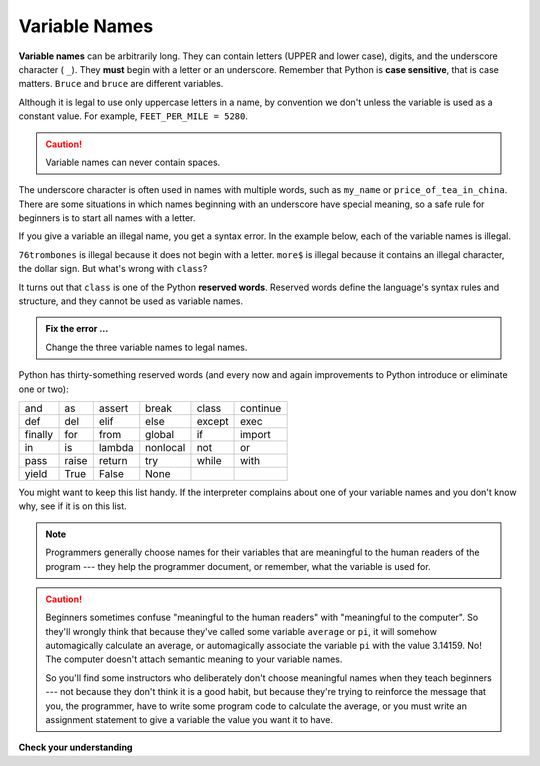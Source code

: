 ..  Copyright (C)  Brad Miller, David Ranum, Jeffrey Elkner, Peter Wentworth, Allen B. Downey, Chris
    Meyers, and Dario Mitchell.  Permission is granted to copy, distribute
    and/or modify this document under the terms of the GNU Free Documentation
    License, Version 1.3 or any later version published by the Free Software
    Foundation; with Invariant Sections being Forward, Prefaces, and
    Contributor List, no Front-Cover Texts, and no Back-Cover Texts.  A copy of
    the license is included in the section entitled "GNU Free Documentation
    License".

.. qnum::
   :prefix: data-5-
   :start: 1

Variable Names
--------------

**Variable names** can be arbitrarily long. They can contain letters (UPPER and lower case), digits, and the underscore character ( ``_``). They **must** begin with a letter or an underscore. Remember that Python is **case sensitive**, that is case matters. ``Bruce`` and ``bruce`` are different variables.

Although it is legal to use only uppercase letters in a name, by convention we don't unless the variable is used as a constant value. For example, ``FEET_PER_MILE = 5280``.

.. caution::

   Variable names can never contain spaces.

The underscore character is often used in names with multiple words, such as ``my_name`` or ``price_of_tea_in_china``.
There are some situations in which names beginning with an underscore have special meaning, so a safe rule for beginners is to start all names with a letter.

If you give a variable an illegal name, you get a syntax error.  In the example below, each of the variable names is illegal.

.. activecode:: sdn

    76trombones = "big parade"
    more$ = 1000000
    class = "Computer Science 101"


``76trombones`` is illegal because it does not begin with a letter.  ``more$`` is illegal because it contains an illegal character, the dollar sign. But what's wrong with ``class``?

It turns out that ``class`` is one of the Python **reserved words**. Reserved words define the language's syntax rules and structure, and they cannot be used as variable names.

.. admonition:: Fix the error ...

   Change the three variable names to legal names.

Python has thirty-something reserved words (and every now and again improvements to Python introduce or eliminate one or two):

======== ======== ======== ======== ======== ========
and      as       assert   break    class    continue
def      del      elif     else     except   exec
finally  for      from     global   if       import
in       is       lambda   nonlocal not      or
pass     raise    return   try      while    with
yield    True     False    None
======== ======== ======== ======== ======== ========

You might want to keep this list handy. If the interpreter complains about one of your variable names and you don't know why, see if it is on this list.

.. note::
   Programmers generally choose names for their variables that are meaningful to the human readers of the program --- they help the programmer document, or remember, what the variable is used for.

.. caution::

    Beginners sometimes confuse "meaningful to the human readers" with
    "meaningful to the computer".  So they'll wrongly think that because
    they've called some variable ``average`` or ``pi``, it will somehow
    automagically calculate an average, or automagically associate the variable
    ``pi`` with the value 3.14159.  No! The computer doesn't attach semantic
    meaning to your variable names.

    So you'll find some instructors who deliberately don't choose meaningful
    names when they teach beginners --- not because they don't think it is a
    good habit, but because they're trying to reinforce the message that you,
    the programmer, have to write some program code to calculate the average,
    or you must write an assignment statement to give a variable the value you
    want it to have.

**Check your understanding**

.. mchoice:: test_question2_4_1
   :answer_a: True
   :answer_b: False
   :correct: b
   :feedback_a: -  The + character is not allowed in variable names.
   :feedback_b: -  The + character is not allowed in variable names (everything else in this name is fine).

   True or False:  the following is a legal variable name in Python:   A_good_grade_is_A+


.. index:: statement

